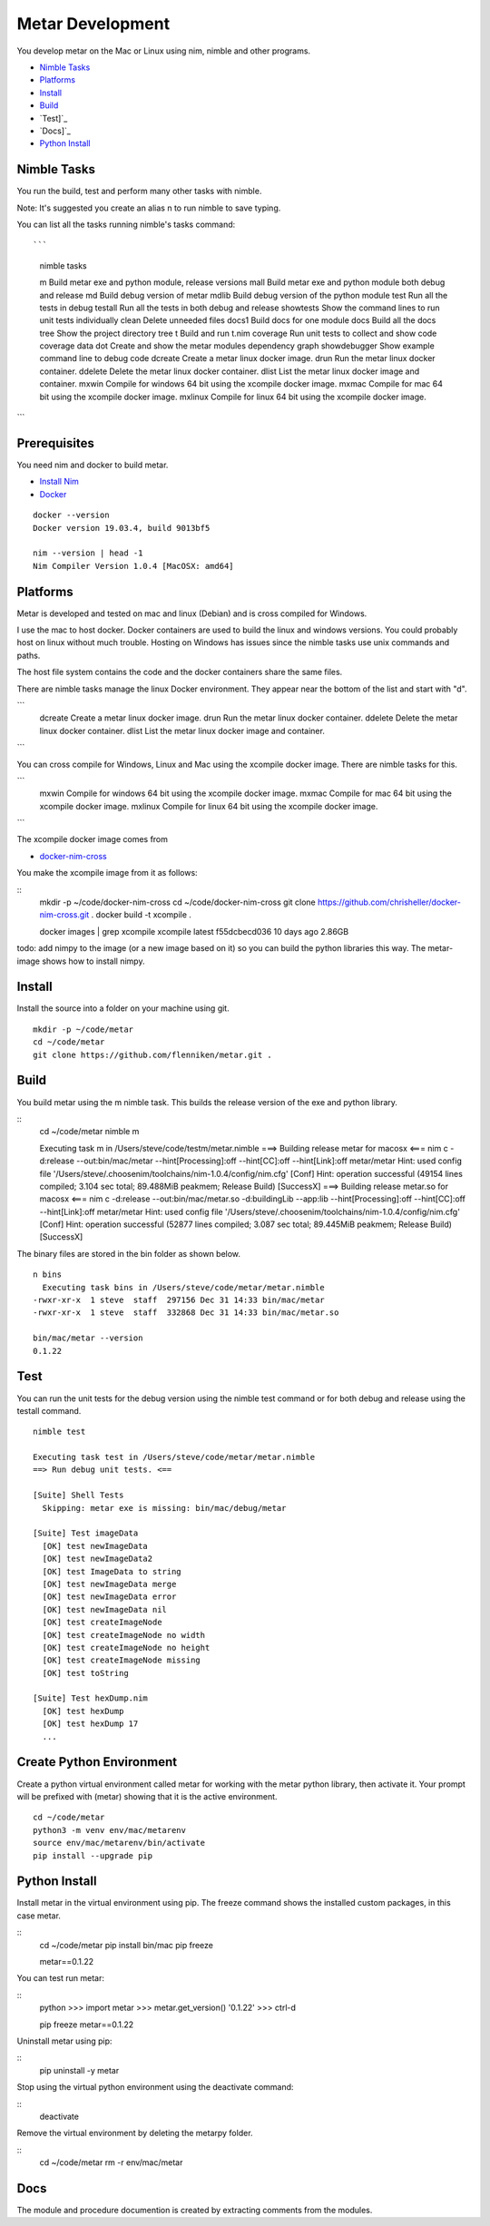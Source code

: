 =================
Metar Development
=================

You develop metar on the Mac or Linux using nim, nimble and other programs.

* `Nimble Tasks`_
* `Platforms`_
* `Install`_
* `Build`_
* `Test]`_
* `Docs]`_
* `Python Install`_

Nimble Tasks
=================

You run the build, test and perform many other tasks with nimble.

Note: It's suggested you create an alias n to run nimble to save typing.

You can list all the tasks running nimble's tasks command::

```
  nimble tasks

  m            Build metar exe and python module, release versions
  mall         Build metar exe and python module both debug and release
  md           Build debug version of metar
  mdlib        Build debug version of the python module
  test         Run all the tests in debug
  testall      Run all the tests in both debug and release
  showtests    Show the command lines to run unit tests individually
  clean        Delete unneeded files
  docs1        Build docs for one module
  docs         Build all the docs
  tree         Show the project directory tree
  t            Build and run t.nim
  coverage     Run unit tests to collect and show code coverage data
  dot          Create and show the metar modules dependency graph
  showdebugger Show example command line to debug code
  dcreate      Create a metar linux docker image.
  drun         Run the metar linux docker container.
  ddelete      Delete the metar linux docker container.
  dlist        List the metar linux docker image and container.
  mxwin        Compile for windows 64 bit using the xcompile docker image.
  mxmac        Compile for mac 64 bit using the xcompile docker image.
  mxlinux      Compile for linux 64 bit using the xcompile docker image.

```

Prerequisites
=================

You need nim and docker to build metar.

* `Install Nim <https://nim-lang.org/install.html>`_
* `Docker <https://docs.docker.com/>`_

::

  docker --version
  Docker version 19.03.4, build 9013bf5

  nim --version | head -1
  Nim Compiler Version 1.0.4 [MacOSX: amd64]


Platforms
=================

Metar is developed and tested on mac and linux (Debian) and is
cross compiled for Windows.

I use the mac to host docker. Docker containers are used to build
the linux and windows versions. You could probably host on linux
without much trouble. Hosting on Windows has issues since the nimble
tasks use unix commands and paths.

The host file system contains the code and the docker containers
share the same files.

There are nimble tasks manage the linux Docker environment. They appear
near the bottom of the list and start with "d".

```
  dcreate      Create a metar linux docker image.
  drun         Run the metar linux docker container.
  ddelete      Delete the metar linux docker container.
  dlist        List the metar linux docker image and container.

```

You can cross compile for Windows, Linux and Mac using the
xcompile docker image. There are nimble tasks for this.

```
  mxwin        Compile for windows 64 bit using the xcompile docker image.
  mxmac        Compile for mac 64 bit using the xcompile docker image.
  mxlinux      Compile for linux 64 bit using the xcompile docker image.

```

The xcompile docker image comes from

* `docker-nim-cross <https://hub.docker.com/r/chrishellerappsian/docker-nim-cross>`_

You make the xcompile image from it as follows:

::
  mkdir -p ~/code/docker-nim-cross
  cd ~/code/docker-nim-cross
  git clone https://github.com/chrisheller/docker-nim-cross.git .
  docker build -t xcompile .

  docker images | grep xcompile
  xcompile    latest    f55dcbecd036     10 days ago      2.86GB

todo: add nimpy to the image (or a new image based on it) so you
can build the python libraries this way. The metar-image shows
how to install nimpy.

Install
=================

Install the source into a folder on your machine using git.

::

  mkdir -p ~/code/metar
  cd ~/code/metar
  git clone https://github.com/flenniken/metar.git .


Build
=================
You build metar using the m nimble task.  This builds the release
version of the exe and python library.

::
  cd ~/code/metar
  nimble m

  Executing task m in /Users/steve/code/testm/metar.nimble
  ===> Building release metar for macosx <===
  nim c -d:release --out:bin/mac/metar --hint[Processing]:off --hint[CC]:off --hint[Link]:off metar/metar
  Hint: used config file '/Users/steve/.choosenim/toolchains/nim-1.0.4/config/nim.cfg' [Conf]
  Hint: operation successful (49154 lines compiled; 3.104 sec total; 89.488MiB peakmem; Release Build) [SuccessX]
  ===> Building release metar.so for macosx <===
  nim c -d:release --out:bin/mac/metar.so -d:buildingLib --app:lib --hint[Processing]:off --hint[CC]:off --hint[Link]:off metar/metar
  Hint: used config file '/Users/steve/.choosenim/toolchains/nim-1.0.4/config/nim.cfg' [Conf]
  Hint: operation successful (52877 lines compiled; 3.087 sec total; 89.445MiB peakmem; Release Build) [SuccessX]

The binary files are stored in the bin folder as shown below.

::

  n bins
    Executing task bins in /Users/steve/code/metar/metar.nimble
  -rwxr-xr-x  1 steve  staff  297156 Dec 31 14:33 bin/mac/metar
  -rwxr-xr-x  1 steve  staff  332868 Dec 31 14:33 bin/mac/metar.so

  bin/mac/metar --version
  0.1.22

Test
=================

You can run the unit tests for the debug version using the nimble
test command or for both debug and release using the testall command.

::

  nimble test

  Executing task test in /Users/steve/code/metar/metar.nimble
  ==> Run debug unit tests. <==

  [Suite] Shell Tests
    Skipping: metar exe is missing: bin/mac/debug/metar

  [Suite] Test imageData
    [OK] test newImageData
    [OK] test newImageData2
    [OK] test ImageData to string
    [OK] test newImageData merge
    [OK] test newImageData error
    [OK] test newImageData nil
    [OK] test createImageNode
    [OK] test createImageNode no width
    [OK] test createImageNode no height
    [OK] test createImageNode missing
    [OK] test toString

  [Suite] Test hexDump.nim
    [OK] test hexDump
    [OK] test hexDump 17
    ...


Create Python Environment
=================

Create a python virtual environment called metar for working with
the metar python library, then activate it. Your prompt will be
prefixed with (metar) showing that it is the active environment.

::

  cd ~/code/metar
  python3 -m venv env/mac/metarenv
  source env/mac/metarenv/bin/activate
  pip install --upgrade pip


Python Install
=================

Install metar in the virtual environment using pip. The freeze
command shows the installed custom packages, in this case metar.

::
   cd ~/code/metar
   pip install bin/mac
   pip freeze

   metar==0.1.22

You can test run metar:

::
  python
  >>> import metar
  >>> metar.get_version()
  '0.1.22'
  >>> ctrl-d

  pip freeze
  metar==0.1.22

Uninstall metar using pip:

::
  pip uninstall -y metar

Stop using the virtual python environment using the deactivate
command:

::
   deactivate

Remove the virtual environment by deleting the metarpy folder.

::
   cd ~/code/metar
   rm -r env/mac/metar

Docs
=================

The module and procedure documention is created by extracting
comments from the modules.
